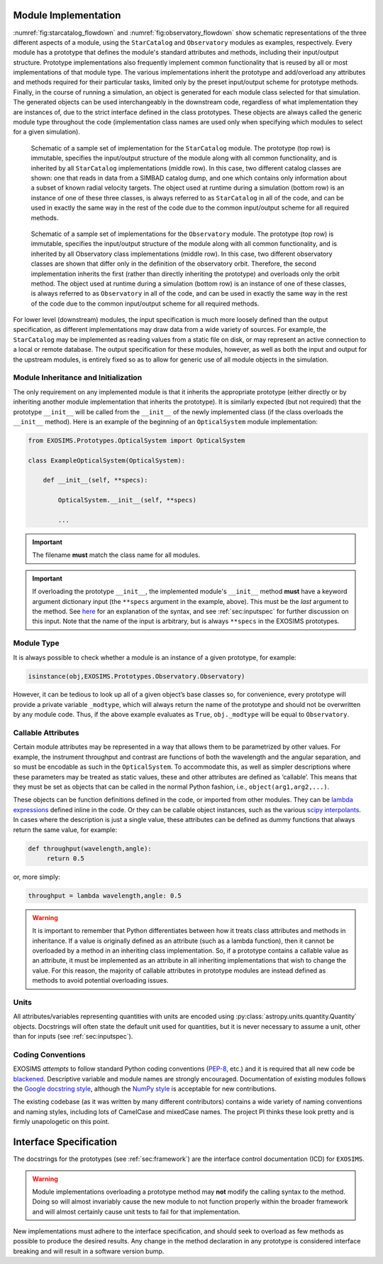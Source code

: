 .. _exosimsmods:

Module Implementation
========================
:numref:`fig:starcatalog_flowdown` and :numref:`fig:observatory_flowdown` show schematic representations of the
three different aspects of a module, using the ``StarCatalog`` and
``Observatory`` modules as examples, respectively. Every module has a
prototype that defines the module's standard attributes and methods, including their input/output structure. 
Prototype implementations also frequently implement common functionality that is reused by all or most
implementations of that module type. The various implementations inherit the prototype and
add/overload any attributes and methods required for their particular
tasks, limited only by the preset input/output scheme for prototype methods. Finally, in the
course of running a simulation, an object is generated for each module
class selected for that simulation. The generated objects can be used interchangeably in the downstream code, regardless of what
implementation they are instances of, due to the strict interface
defined in the class prototypes. These objects are always called the generic module type throughout the code (implementation class
names are used only when specifying which modules to select for a given simulation). 

.. _fig:starcatalog_flowdown:
.. figure:: starcatalog_flowdown.png
   :width: 100.0%
   :alt: StarCatalog module flowdown

   Schematic of a sample set of implementation for the ``StarCatalog`` module. The prototype (top row) is immutable, specifies the input/output structure of the module along with all common functionality, and is inherited by all ``StarCatalog`` implementations (middle row). In this case, two different catalog classes are shown: one that reads in data from a SIMBAD catalog dump, and one which contains only information about a subset of known radial velocity targets. The object used at runtime during a simulation (bottom row) is an instance of one of these three classes, is always referred to as ``StarCatalog`` in all of the code, and can be used in exactly the same way in the rest of the code due to the common input/output scheme for all required methods.

.. _fig:observatory_flowdown:
.. figure:: observatory_flowdown.png
   :width: 100.0%
   :alt: Observatory module flowdown

   Schematic of a sample set of implementations for the ``Observatory`` module. The prototype (top row) is immutable, specifies the input/output structure of the module along with all common functionality, and is inherited by all Observatory class implementations (middle row). In this case, two different observatory classes are shown that differ only in the definition of the observatory orbit. Therefore, the second implementation inherits the first (rather than directly inheriting the prototype) and overloads only the orbit method. The object used at runtime during a simulation (bottom row) is an instance of one of these classes, is always referred to as ``Observatory`` in all of the code, and can be used in exactly the same way in the rest of the code due to the common input/output scheme for all required methods.


For lower level (downstream) modules, the input specification is much
more loosely defined than the output specification, as different
implementations may draw data from a wide variety of sources. For
example, the ``StarCatalog`` may be implemented as reading values from a
static file on disk, or may represent an active connection to a local or
remote database. The output specification for these modules, however, as
well as both the input and output for the upstream modules, is entirely
fixed so as to allow for generic use of all module objects in the
simulation.

.. _modinit:

Module Inheritance and Initialization
---------------------------------------

The only requirement on any implemented module is that it
inherits the appropriate prototype (either directly or by inheriting another module implementation
that inherits the prototype).  It is similarly
expected (but not required) that the prototype ``__init__`` will be called from the
``__init__`` of the newly implemented class  (if the class overloads the ``__init__`` method). 
Here is an example of the beginning of an ``OpticalSystem`` module implementation:

.. code-block:: python

   from EXOSIMS.Prototypes.OpticalSystem import OpticalSystem

   class ExampleOpticalSystem(OpticalSystem):

       def __init__(self, **specs):

           OpticalSystem.__init__(self, **specs)

           ...

.. important::
    The filename **must** match the class name for all modules.

.. important::
    If overloading the prototype ``__init__``, the implemented module's ``__init__`` method **must** have a keyword argument dictionary input (the ``**specs`` argument in the example, above).  This must be the *last* argument to the method.  See `here <https://docs.python.org/3/tutorial/controlflow.html#keyword-arguments>`__ for an explanation of the syntax, and see :ref:`sec:inputspec` for further discussion on this input.  Note that the name of the input is arbitrary, but is always ``**specs`` in the EXOSIMS prototypes.

Module Type
----------------

It is always possible to check whether a module is an instance of a
given prototype, for example:

.. code-block:: python

   isinstance(obj,EXOSIMS.Prototypes.Observatory.Observatory)

However, it can be tedious to look up all of a given object’s base
classes so, for convenience, every prototype will provide a private
variable ``_modtype``, which will always return the name of the
prototype and should not be overwritten by any module code. Thus, if the
above example evaluates as ``True``, ``obj._modtype`` will be equal to
``Observatory``.

Callable Attributes
-----------------------

Certain module attributes may be represented in a way that allows them
to be parametrized by other values. For example, the instrument
throughput and contrast are functions of both the wavelength and the
angular separation, and so must be encodable as such in the ``OpticalSystem``. 
To accommodate this, as well as simpler descriptions
where these parameters may be treated as static values, these and other
attributes are defined as ‘callable’. This means that they must be set
as objects that can be called in the normal Python fashion, i.e.,
``object(arg1,arg2,...)``.

These objects can be function definitions defined in the code, or
imported from other modules. They can be `lambda
expressions <https://docs.python.org/3/reference/expressions.html#lambda>`__
defined inline in the code. Or they can be callable object instances,
such as the various `scipy
interpolants <http://docs.scipy.org/doc/scipy/reference/interpolate.html>`__.
In cases where the description is just a single value, these attributes
can be defined as dummy functions that always return the same value, for
example:

.. code-block:: python

   def throughput(wavelength,angle):
        return 0.5

or, more simply:

.. code-block:: python

   throughput = lambda wavelength,angle: 0.5

.. warning::
    It is important to remember that Python differentiates between how it treats class
    attributes and methods in inheritance. If a value is originally defined
    as an attribute (such as a lambda function), then it cannot be
    overloaded by a method in an inheriting class implementation. So, if a
    prototype contains a callable value as an attribute, it must be
    implemented as an attribute in all inheriting implementations that wish
    to change the value. For this reason, the majority of callable
    attributes in prototype modules are instead defined as methods to avoid
    potential overloading issues.

Units
----------

All attributes/variables representing quantities with units are encoded using :py:class:`astropy.units.quantity.Quantity` objects. Docstrings will often state the default unit used for quantities, but it is never necessary to assume a unit, other than for inputs (see :ref:`sec:inputspec`).

Coding Conventions
----------------------

EXOSIMS *attempts* to follow standard Python coding conventions (`PEP-8 <https://peps.python.org/pep-0008/>`__, etc.)
and it is required that all new code be `blackened <https://black.readthedocs.io/>`__. Descriptive variable and module names are strongly encouraged. Documentation of existing modules follows the `Google docstring style <https://sphinxcontrib-napoleon.readthedocs.io/en/latest/example_google.html>`__, although the `NumPy style <https://numpydoc.readthedocs.io/en/latest/format.html>`__ is acceptable for new contributions. 

The existing codebase
(as it was written by many different contributors) contains a wide variety of naming conventions and naming styles,
including lots of CamelCase and mixedCase names.  The project PI thinks these look pretty and is firmly unapologetic on this point.

.. _icd:

Interface Specification
========================

The docstrings for the prototypes (see :ref:`sec:framework`) are the interface control documentation (ICD) for ``EXOSIMS``. 

.. warning::

    Module implementations overloading a prototype method may **not** modify the calling syntax to the method.  Doing so will almost invariably cause the new module to not function properly within the broader framework and will almost certainly cause unit tests to fail for that implementation.

New implementations must adhere to the interface specification, and should seek to overload as few methods as possible to produce the desired results. Any change in the method declaration in any prototype is considered interface breaking and will result in a software version bump.

